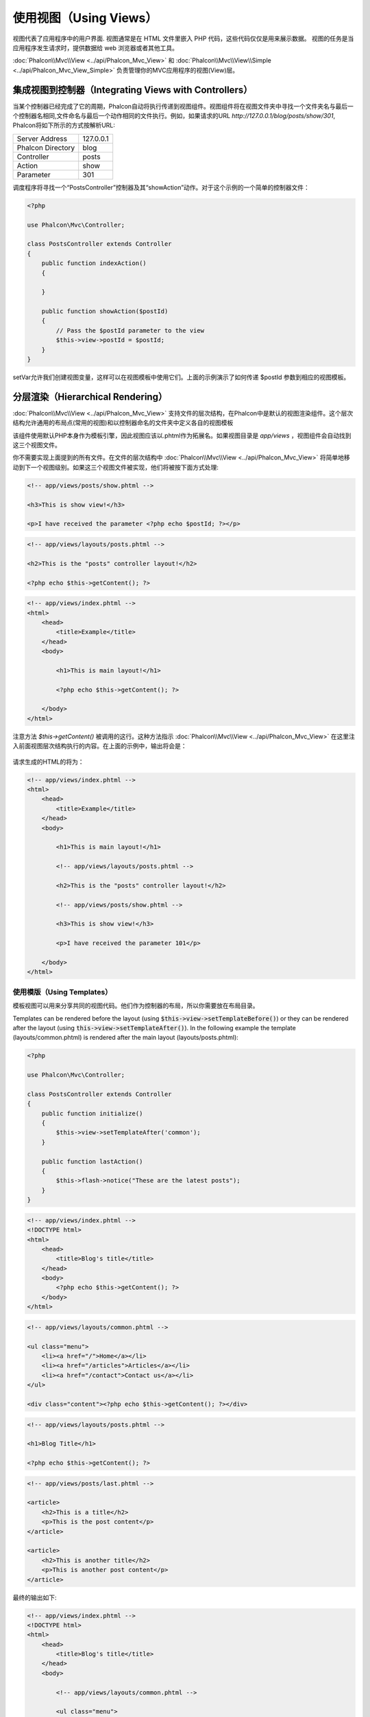 使用视图（Using Views）
=======================

视图代表了应用程序中的用户界面. 视图通常是在 HTML 文件里嵌入 PHP 代码，这些代码仅仅是用来展示数据。
视图的任务是当应用程序发生请求时，提供数据给 web 浏览器或者其他工具。

:doc:`Phalcon\\Mvc\\View <../api/Phalcon_Mvc_View>` 和 :doc:`Phalcon\\Mvc\\View\\Simple <../api/Phalcon_Mvc_View_Simple>`
负责管理你的MVC应用程序的视图(View)层。

集成视图到控制器（Integrating Views with Controllers）
------------------------------------------------------
当某个控制器已经完成了它的周期，Phalcon自动将执行传递到视图组件。视图组件将在视图文件夹中寻找一个文件夹名与最后一个控制器名相同,文件命名与最后一个动作相同的文件执行。例如，如果请求的URL *http://127.0.0.1/blog/posts/show/301*, Phalcon将如下所示的方式按解析URL:

+-------------------+-----------+
| Server Address    | 127.0.0.1 |
+-------------------+-----------+
| Phalcon Directory | blog      |
+-------------------+-----------+
| Controller        | posts     |
+-------------------+-----------+
| Action            | show      |
+-------------------+-----------+
| Parameter         | 301       |
+-------------------+-----------+

调度程序将寻找一个“PostsController”控制器及其“showAction”动作。对于这个示例的一个简单的控制器文件：

.. code-block:: php

    <?php

    use Phalcon\Mvc\Controller;

    class PostsController extends Controller
    {
        public function indexAction()
        {

        }

        public function showAction($postId)
        {
            // Pass the $postId parameter to the view
            $this->view->postId = $postId;
        }
    }

setVar允许我们创建视图变量，这样可以在视图模板中使用它们。上面的示例演示了如何传递 $postId 参数到相应的视图模板。

分层渲染（Hierarchical Rendering）
----------------------------------
:doc:`Phalcon\\Mvc\\View <../api/Phalcon_Mvc_View>` 支持文件的层次结构，在Phalcon中是默认的视图渲染组件。这个层次结构允许通用的布局点(常用的视图)和以控制器命名的文件夹中定义各自的视图模板

该组件使用默认PHP本身作为模板引擎，因此视图应该以.phtml作为拓展名。如果视图目录是 *app/views* ，视图组件会自动找到这三个视图文件。

+-------------------+-------------------------------+--------------------------------------------------------------------------------------------------------------------------------------------------------------------------------------------------------------------------+
| 名称              | 文件                          | 解释                                                                                                                                                                                                              |
+===================+===============================+==========================================================================================================================================================================================================================+
| Action View       | app/views/posts/show.phtml    | 这是该动作相关的视图。它只会在执行“show”动作时显示。 |
+-------------------+-------------------------------+--------------------------------------------------------------------------------------------------------------------------------------------------------------------------------------------------------------------------+
| Controller Layout | app/views/layouts/posts.phtml | 这是该控制器相关的视图。它只会“posts”控制器内每个动作执行时显示。这个控制器的所有动作将重用这个布局的全部代码。|
+-------------------+-------------------------------+--------------------------------------------------------------------------------------------------------------------------------------------------------------------------------------------------------------------------+
| Main Layout       | app/views/index.phtml         | 这是主布局，它将在应用程序的每个控制器或动作执行时显示。|
+-------------------+-------------------------------+--------------------------------------------------------------------------------------------------------------------------------------------------------------------------------------------------------------------------+

你不需要实现上面提到的所有文件。在文件的层次结构中 :doc:`Phalcon\\Mvc\\View <../api/Phalcon_Mvc_View>` 将简单地移动到下一个视图级别。如果这三个视图文件被实现，他们将被按下面方式处理:

.. code-block:: html+php

    <!-- app/views/posts/show.phtml -->

    <h3>This is show view!</h3>

    <p>I have received the parameter <?php echo $postId; ?></p>

.. code-block:: html+php

    <!-- app/views/layouts/posts.phtml -->

    <h2>This is the "posts" controller layout!</h2>

    <?php echo $this->getContent(); ?>

.. code-block:: html+php

    <!-- app/views/index.phtml -->
    <html>
        <head>
            <title>Example</title>
        </head>
        <body>

            <h1>This is main layout!</h1>

            <?php echo $this->getContent(); ?>

        </body>
    </html>

注意方法 *$this->getContent()* 被调用的这行。这种方法指示 :doc:`Phalcon\\Mvc\\View <../api/Phalcon_Mvc_View>` 在这里注入前面视图层次结构执行的内容。在上面的示例中，输出将会是：

.. figure:: ../_static/img/views-1.png
   :align: center

请求生成的HTML的将为：

.. code-block:: html+php

    <!-- app/views/index.phtml -->
    <html>
        <head>
            <title>Example</title>
        </head>
        <body>

            <h1>This is main layout!</h1>

            <!-- app/views/layouts/posts.phtml -->

            <h2>This is the "posts" controller layout!</h2>

            <!-- app/views/posts/show.phtml -->

            <h3>This is show view!</h3>

            <p>I have received the parameter 101</p>

        </body>
    </html>

使用模版（Using Templates）
^^^^^^^^^^^^^^^^^^^^^^^^^^^
模板视图可以用来分享共同的视图代码。他们作为控制器的布局，所以你需要放在布局目录。

Templates can be rendered before the layout (using :code:`$this->view->setTemplateBefore()`) or they can be rendered after the layout (using :code:`this->view->setTemplateAfter()`). In the following example the template (layouts/common.phtml) is rendered after the main layout (layouts/posts.phtml):

.. code-block:: php

    <?php

    use Phalcon\Mvc\Controller;

    class PostsController extends Controller
    {
        public function initialize()
        {
            $this->view->setTemplateAfter('common');
        }

        public function lastAction()
        {
            $this->flash->notice("These are the latest posts");
        }
    }

.. code-block:: html+php

    <!-- app/views/index.phtml -->
    <!DOCTYPE html>
    <html>
        <head>
            <title>Blog's title</title>
        </head>
        <body>
            <?php echo $this->getContent(); ?>
        </body>
    </html>

.. code-block:: html+php

    <!-- app/views/layouts/common.phtml -->

    <ul class="menu">
        <li><a href="/">Home</a></li>
        <li><a href="/articles">Articles</a></li>
        <li><a href="/contact">Contact us</a></li>
    </ul>

    <div class="content"><?php echo $this->getContent(); ?></div>

.. code-block:: html+php

    <!-- app/views/layouts/posts.phtml -->

    <h1>Blog Title</h1>

    <?php echo $this->getContent(); ?>

.. code-block:: html+php

    <!-- app/views/posts/last.phtml -->

    <article>
        <h2>This is a title</h2>
        <p>This is the post content</p>
    </article>

    <article>
        <h2>This is another title</h2>
        <p>This is another post content</p>
    </article>

最终的输出如下:

.. code-block:: html+php

    <!-- app/views/index.phtml -->
    <!DOCTYPE html>
    <html>
        <head>
            <title>Blog's title</title>
        </head>
        <body>

            <!-- app/views/layouts/common.phtml -->

            <ul class="menu">
                <li><a href="/">Home</a></li>
                <li><a href="/articles">Articles</a></li>
                <li><a href="/contact">Contact us</a></li>
            </ul>

            <div class="content">

                <!-- app/views/layouts/posts.phtml -->

                <h1>Blog Title</h1>

                <!-- app/views/posts/last.phtml -->

                <article>
                    <h2>This is a title</h2>
                    <p>This is the post content</p>
                </article>

                <article>
                    <h2>This is another title</h2>
                    <p>This is another post content</p>
                </article>

            </div>

        </body>
    </html>

If we had used :code:`$this->view->setTemplateBefore('common')`, this would be the final output:

.. code-block:: html+php

    <!-- app/views/index.phtml -->
    <!DOCTYPE html>
    <html>
        <head>
            <title>Blog's title</title>
        </head>
        <body>

            <!-- app/views/layouts/posts.phtml -->

            <h1>Blog Title</h1>

            <!-- app/views/layouts/common.phtml -->

            <ul class="menu">
                <li><a href="/">Home</a></li>
                <li><a href="/articles">Articles</a></li>
                <li><a href="/contact">Contact us</a></li>
            </ul>

            <div class="content">

                <!-- app/views/posts/last.phtml -->

                <article>
                    <h2>This is a title</h2>
                    <p>This is the post content</p>
                </article>

                <article>
                    <h2>This is another title</h2>
                    <p>This is another post content</p>
                </article>

            </div>

        </body>
    </html>

渲染级别控制（Control Rendering Levels）
^^^^^^^^^^^^^^^^^^^^^^^^^^^^^^^^^^^^^^^^
如上所述，:doc:`Phalcon\\Mvc\\View <../api/Phalcon_Mvc_View>` 支持视图分层。你可能需要控制视图组件的渲染级别。方法 Phalcon\Mvc\\View::setRenderLevel() 提供这个功能。

这种方法可以从控制器调用或是从上级视图层干涉渲染过程。

.. code-block:: php

    <?php

    use Phalcon\Mvc\View;
    use Phalcon\Mvc\Controller;

    class PostsController extends Controller
    {
        public function indexAction()
        {

        }

        public function findAction()
        {
            // This is an Ajax response so it doesn't generate any kind of view
            $this->view->setRenderLevel(View::LEVEL_NO_RENDER);

            // ...
        }

        public function showAction($postId)
        {
            // Shows only the view related to the action
            $this->view->setRenderLevel(View::LEVEL_ACTION_VIEW);
        }
    }

可用的渲染级别:

+-----------------------+--------------------------------------------------------------------------+-------+
| 类常量                | 解释                                                                     | 顺 序 |
+=======================+==========================================================================+=======+
| LEVEL_NO_RENDER       | 表明要避免产生任何形式的显示。                                           |       |
+-----------------------+--------------------------------------------------------------------------+-------+
| LEVEL_ACTION_VIEW     | 生成显示到视图关联的动作。                                               | 1     |
+-----------------------+--------------------------------------------------------------------------+-------+
| LEVEL_BEFORE_TEMPLATE | 生成显示到控制器模板布局之前。                                           | 2     |
+-----------------------+--------------------------------------------------------------------------+-------+
| LEVEL_LAYOUT          | 生成显示到控制器布局。                                                   | 3     |
+-----------------------+--------------------------------------------------------------------------+-------+
| LEVEL_AFTER_TEMPLATE  | 生成显示到控制器模板布局后。                                             | 4     |
+-----------------------+--------------------------------------------------------------------------+-------+
| LEVEL_MAIN_LAYOUT     | 生成显示到主布局。文件： views/index.phtml                               | 5     |
+-----------------------+--------------------------------------------------------------------------+-------+

关闭渲染级别（Disabling render levels）
^^^^^^^^^^^^^^^^^^^^^^^^^^^^^^^^^^^^^^^
你可以永久或暂时禁用渲染级别。如果不在整个应用程序使用，可以永久禁用一个级别：

.. code-block:: php

    <?php

    use Phalcon\Mvc\View;

    $di->set('view', function () {

        $view = new View();

        // Disable several levels
        $view->disableLevel(
            array(
                View::LEVEL_LAYOUT      => true,
                View::LEVEL_MAIN_LAYOUT => true
            )
        );

        return $view;
    }, true);

或者在某些应用程序的一部分暂时或禁用:

.. code-block:: php

    <?php

    use Phalcon\Mvc\View;
    use Phalcon\Mvc\Controller;

    class PostsController extends Controller
    {
        public function indexAction()
        {

        }

        public function findAction()
        {
            $this->view->disableLevel(View::LEVEL_MAIN_LAYOUT);
        }
    }

选择视图（Picking Views）
^^^^^^^^^^^^^^^^^^^^^^^^^
如上所述, 当 :doc:`Phalcon\\Mvc\\View <../api/Phalcon_Mvc_View>` 由 :doc:`Phalcon\\Mvc\\Application <../api/Phalcon_Mvc_Application>` 视图渲染的是最后的一个相关的控制器和执行动作。你可以使用 Phalcon\\Mvc\\View::pick() 方法覆盖它。

.. code-block:: php

    <?php

    use Phalcon\Mvc\Controller;

    class ProductsController extends Controller
    {
        public function listAction()
        {
            // Pick "views-dir/products/search" as view to render
            $this->view->pick("products/search");

            // Pick "views-dir/books/list" as view to render
            $this->view->pick(array('books'));

            // Pick "views-dir/products/search" as view to render
            $this->view->pick(array(1 => 'search'));
        }
    }

关闭视图（Disabling the view）
^^^^^^^^^^^^^^^^^^^^^^^^^^^^^^
如果你的控制器不在视图里产生(或没有)任何输出，你可以禁用视图组件来避免不必要的处理：

.. code-block:: php

    <?php

    use Phalcon\Mvc\Controller;

    class UsersController extends Controller
    {
        public function closeSessionAction()
        {
            // Close session
            // ...

            // A HTTP Redirect
            $this->response->redirect('index/index');

            // Disable the view to avoid rendering
            $this->view->disable();
        }
    }

你可以返回一个“response”的对象，避免手动禁用视图:

.. code-block:: php

    <?php

    use Phalcon\Mvc\Controller;

    class UsersController extends Controller
    {
        public function closeSessionAction()
        {
            // Close session
            // ...

            // A HTTP Redirect
            return $this->response->redirect('index/index');
        }
    }

简单渲染（Simple Rendering）
----------------------------
:doc:`Phalcon\\Mvc\\View\\Simple <../api/Phalcon_Mvc_View_Simple>` 是 :doc:`Phalcon\\Mvc\\View <../api/Phalcon_Mvc_View>`的另一个组成部分。
它保留 :doc:`Phalcon\\Mvc\\View <../api/Phalcon_Mvc_View>` 的大多数的设计思想，但缺少文件的层次结构是它们的主要区别。

该组件允许开发人员控制渲染视图时，视图所在位置。
此外，该组件可以利用从视图中继承的可用的模板引擎。比如 :doc:`Volt <volt>` 和其他的一些模板引擎。

默认使用该的组件必须替换服务容器：

.. code-block:: php

    <?php

    use Phalcon\Mvc\View\Simple as SimpleView;

    $di->set('view', function () {

        $view = new SimpleView();

        $view->setViewsDir('../app/views/');

        return $view;
    }, true);

自动渲染必须在 :doc:`Phalcon\\Mvc\\Application <applications>`被禁用 (如果需要):

.. code-block:: php

    <?php

    use Phalcon\Mvc\Application;

    try {

        $application = new Application($di);

        $application->useImplicitView(false);

        echo $application->handle()->getContent();

    } catch (\Exception $e) {
        echo $e->getMessage();
    }

渲染一个视图必须显式地调用render方法来指定你想显示的视图的相对路径：

.. code-block:: php

    <?php

    use Phalcon\Mvc\Controller;

    class PostsController extends \Controller
    {
        public function indexAction()
        {
            // Render 'views-dir/index.phtml'
            echo $this->view->render('index');

            // Render 'views-dir/posts/show.phtml'
            echo $this->view->render('posts/show');

            // Render 'views-dir/index.phtml' passing variables
            echo $this->view->render('index', array('posts' => Posts::find()));

            // Render 'views-dir/posts/show.phtml' passing variables
            echo $this->view->render('posts/show', array('posts' => Posts::find()));
        }
    }

This is different to :doc:`Phalcon\\Mvc\\View <../api/Phalcon_Mvc_View>` who's :code:`render()` method uses controllers and actions as parameters:

.. code-block:: php

    <?php

    $params = array('posts' => Posts::find());

    // Phalcon\Mvc\View
    $view = new \Phalcon\Mvc\View();
    echo $view->render('posts', 'show', $params);

    // Phalcon\Mvc\View\Simple
    $simpleView = new \Phalcon\Mvc\View\Simple();
    echo $simpleView->render('posts/show', $params);

使用局部模版（Using Partials）
------------------------------
局部模板是把渲染过程分解成更简单、更好管理的、可以重用不同部分的应用程序块的另一种方式。你可以移动渲染特定响应的代码块到自己的文件。

使用局部模板的一种方法是把它们作为相等的子例程：作为一种移动细节视图，这样您的代码可以更容易地被理解。例如，您可能有一个视图看起来像这样：

.. code-block:: html+php

    <div class="top"><?php $this->partial("shared/ad_banner"); ?></div>

    <div class="content">
        <h1>Robots</h1>

        <p>Check out our specials for robots:</p>
        ...
    </div>

    <div class="footer"><?php $this->partial("shared/footer"); ?></div>

方法 partial() 也接受一个只存在于局部范围的变量/参数的数组作为第二个参数:

.. code-block:: html+php

    <?php $this->partial("shared/ad_banner", array('id' => $site->id, 'size' => 'big')); ?>

控制器传值给视图（Transfer values from the controller to views）
----------------------------------------------------------------
:doc:`Phalcon\\Mvc\\View <../api/Phalcon_Mvc_View>` 可以在每个控制器中使用视图变量 ($this->view)。 你可以在控制器动作中使用视图对象的setVar()方法直接设置视图变量。

.. code-block:: php

    <?php

    use Phalcon\Mvc\Controller;

    class PostsController extends Controller
    {
        public function indexAction()
        {

        }

        public function showAction()
        {
            // Pass all the posts to the views
            $this->view->setVar(
                "posts",
                Posts::find()
            );

            // Using the magic setter
            $this->view->posts = Posts::find();

            // Passing more than one variable at the same time
            $this->view->setVars(
                array(
                    'title'   => $post->title,
                    'content' => $post->content
                )
            );
        }
    }

名为setVar()的第一参数值的变量将在视图中创建的，并且可以被使用。变量可以是任何类型：从一个简单的字符串，整数等等，变为更复杂的结构，如数组，集合。

.. code-block:: html+php

    <div class="post">
    <?php

        foreach ($posts as $post) {
            echo "<h1>", $post->title, "</h1>";
        }

    ?>
    </div>

在视图中使用模型（Using models in the view layer）
--------------------------------------------------
应用模型在视图层也是可用的。:doc:`Phalcon\\Loader <../api/Phalcon_Loader>` 将在运行时实例化模型:

.. code-block:: html+php

    <div class="categories">
    <?php

        foreach (Categories::find("status = 1") as $category) {
            echo "<span class='category'>", $category->name, "</span>";
        }

    ?>
    </div>

尽管你可以执行模型处理操作，如在视图层 insert() 或  update()，但这是不推荐，因为在一个错误或异常发生时，它不可能将执行流程转发给另一个控制器。

缓存视图片段（Caching View Fragments）
--------------------------------------
有时当你开发动态网站和一些区域不会经常更新，请求的输出是完全相同的。 :doc:`Phalcon\\Mvc\\View <../api/Phalcon_Mvc_View>` 提供缓存全部或部分的渲染输出来提高性能。

将 :doc:`Phalcon\\\Mvc\\View <../api/Phalcon_Mvc_View>` 配合 :doc:`Phalcon\\Cache <cache>` 能提供一种更简单的方法缓存输出片段。你可以手动设置缓存处理程序或一个全局处理程序。

.. code-block:: php

    <?php

    use Phalcon\Mvc\Controller;

    class PostsController extends Controller
    {
        public function showAction()
        {
            // Cache the view using the default settings
            $this->view->cache(true);
        }

        public function showArticleAction()
        {
            // Cache this view for 1 hour
            $this->view->cache(
                array(
                    "lifetime" => 3600
                )
            );
        }

        public function resumeAction()
        {
            // Cache this view for 1 day with the key "resume-cache"
            $this->view->cache(
                array(
                    "lifetime" => 86400,
                    "key"      => "resume-cache"
                )
            );
        }

        public function downloadAction()
        {
            // Passing a custom service
            $this->view->cache(
                array(
                    "service"  => "myCache",
                    "lifetime" => 86400,
                    "key"      => "resume-cache"
                )
            );
        }
    }

当我们没有定义缓存的关键组件， the component automatically creates one using an MD5_ hash of the name of the controller and view currently being rendered in the format of "controller/view".
它是定义每个关键动作的一个良好实践，这样你可以很容易地识别与每个视图关联的缓存。

当视图组件需要缓存的东西时，就会请求缓存服务的服务容器。
这个服务的服务名称约定为"viewCache"：

.. code-block:: php

    <?php

    use Phalcon\Cache\Frontend\Output as OutputFrontend;
    use Phalcon\Cache\Backend\Memcache as MemcacheBackend;

    // Set the views cache service
    $di->set('viewCache', function () {

        // Cache data for one day by default
        $frontCache = new OutputFrontend(
            array(
                "lifetime" => 86400
            )
        );

        // Memcached connection settings
        $cache = new MemcacheBackend(
            $frontCache,
            array(
                "host" => "localhost",
                "port" => "11211"
            )
        );

        return $cache;
    });

.. highlights::
    前端 Phalcon\\Cache\\Frontend\\Output 和服务 'viewCache' 必须在服务容器（DI）注册为
    总是开放的（不共享 not shared）

在视图中使用视图缓存也是有用的，以防止控制器执行过程所产生的数据被显示。

为了实现这一点，我们必须确定每个缓存键是独一无二的。 首先，我们验证缓存不存在或是否过期，再去计算/查询并在视图中显示数据:

.. code-block:: html+php

    <?php

    use Phalcon\Mvc\Controller;

    class DownloadController extends Controller
    {
        public function indexAction()
        {
            // Check whether the cache with key "downloads" exists or has expired
            if ($this->view->getCache()->exists('downloads')) {

                // Query the latest downloads
                $latest = Downloads::find(
                    array(
                        'order' => 'created_at DESC'
                    )
                );

                $this->view->latest = $latest;
            }

            // Enable the cache with the same key "downloads"
            $this->view->cache(
                array(
                    'key' => 'downloads'
                )
            );
        }
    }

`PHP alternative site`_ 是实现缓存片段的一个例子。

模版引擎（Template Engines）
----------------------------
模板引擎可以帮助设计者不使用复杂的语法创建视图。Phalcon包含一个强大的和快速的模板引擎，它被叫做叫 :doc:`Volt <volt>`。

此外, :doc:`Phalcon\\Mvc\\View <../api/Phalcon_Mvc_View>` 允许你使用其它的模板引擎而不是简单的PHP或者Volt。

使用不同的模板引擎，通常需要使用外部PHP库并且引入复杂的文本解析来为用户生成最终的输出解析。这通常会增加一些你的应用程序的资源耗费。

如果一个外部模板引擎被使用，:doc:`Phalcon\\Mvc\\View <../api/Phalcon_Mvc_View>` 提供完全相同的视图渲染等级，仍然可以尝试在这些模板内访问的更多的API。

该组件使用的适配器，这些适配器帮助 Phalcon 与外部模板引擎以一个统一的方式对话，让我们看看如何整合。

创建模版引擎（Creating your own Template Engine Adapter）
^^^^^^^^^^^^^^^^^^^^^^^^^^^^^^^^^^^^^^^^^^^^^^^^^^^^^^^^^
有很多模板引擎，你可能想整合或建立一个自己的。开始使用一个外部的模板引擎的第一步是创建一个适配器。

模板引擎的适配器是一个类，作为 :doc:`Phalcon\\Mvc\\View <../api/Phalcon_Mvc_View>` 和模板引擎本身之间的桥梁。
通常它只需要实现两个方法: __construct() and render()。首先接收 :doc:`Phalcon\\Mvc\\View <../api/Phalcon_Mvc_View>` 和应用程序使用的DI容器来创建引擎适配器实例。

方法render()接受一个到视图文件的绝对路径和视图参数，设置使用$this->view->setVar()。必要的时候，你可以读入或引入它。

.. code-block:: php

    <?php

    use Phalcon\Mvc\Engine;

    class MyTemplateAdapter extends Engine
    {
        /**
         * Adapter constructor
         *
         * @param \Phalcon\Mvc\View $view
         * @param \Phalcon\DI $di
         */
        public function __construct($view, $di)
        {
            // Initialize here the adapter
            parent::__construct($view, $di);
        }

        /**
         * Renders a view using the template engine
         *
         * @param string $path
         * @param array $params
         */
        public function render($path, $params)
        {
            // Access view
            $view    = $this->_view;

            // Access options
            $options = $this->_options;

            // Render the view
            // ...
        }
    }

替换模版引擎（Changing the Template Engine）
^^^^^^^^^^^^^^^^^^^^^^^^^^^^^^^^^^^^^^^^^^^^
你可以想下面一样从控制器更换或者添加更多的模板引擎：

.. code-block:: php

    <?php

    use Phalcon\Mvc\Controller;

    class PostsController extends Controller
    {
        public function indexAction()
        {
            // Set the engine
            $this->view->registerEngines(
                array(
                    ".my-html" => "MyTemplateAdapter"
                )
            );
        }

        public function showAction()
        {
            // Using more than one template engine
            $this->view->registerEngines(
                array(
                    ".my-html" => 'MyTemplateAdapter',
                    ".phtml"   => 'Phalcon\Mvc\View\Engine\Php'
                )
            );
        }
    }

你可以完全更换模板引擎或同时使用多个模板引擎。方法 \Phalcon\\Mvc\\View::registerEngines() 接受一个包含定义模板引擎数据的数组。每个引擎的键名是一个区别于其他引擎的拓展名。模板文件和特定的引擎关联必须有这些扩展名。

\Phalcon\\Mvc\\View::registerEngines() 会按照相关顺序定义模板引擎执行。如果 :doc:`Phalcon\\Mvc\\View <../api/Phalcon_Mvc_View>` 发现具有相同名称但不同的扩展，它只会使第一个。

如果你想在应用程序的每个请求中注册一个或一组模板引擎。你可以在创建视图时注册服务：

.. code-block:: php

    <?php

    use Phalcon\Mvc\View;

    // Setting up the view component
    $di->set('view', function () {

        $view = new View();

        // A trailing directory separator is required
        $view->setViewsDir('../app/views/');

        $view->registerEngines(
            array(
                ".my-html" => 'MyTemplateAdapter'
            )
        );

        return $view;
    }, true);

在 `Phalcon Incubator <https://github.com/phalcon/incubator/tree/master/Library/Phalcon/Mvc/View/Engine>`_ 有一些适配器可用于数个模板引擎

注入服务到视图（Injecting services in View）
--------------------------------------------
每个视图执行内部包含一个 :doc:`Phalcon\\DI\\Injectable <../api/Phalcon_DI_Injectable>` 实例, 提供方便地方式访问应用程序的服务容器。

下面的示例演示如何用一个框架约定好的URL服务写一个 jQuery `ajax request`_ 。
"url" (usually :doc:`Phalcon\\Mvc\\Url <url>`) 服务被注入在视图由相同名称的属性访问：

.. code-block:: html+php

    <script type="text/javascript">

    $.ajax({
        url: "<?php echo $this->url->get("cities/get"); ?>"
    })
    .done(function () {
        alert("Done!");
    });

    </script>

独立的组件（Stand-Alone Component）
-----------------------------------
在Phalcon的所有部件都可以作为胶水（*glue*） 组件单独使用，因为它们彼此松散耦合:

分层渲染（Hierarchical Rendering）
^^^^^^^^^^^^^^^^^^^^^^^^^^^^^^^^^^
如下所示，可以单独使用 :doc:`Phalcon\\Mvc\\View <../api/Phalcon_Mvc_View>`：

.. code-block:: php

    <?php

    use Phalcon\Mvc\View;

    $view = new View();

    // A trailing directory separator is required
    $view->setViewsDir("../app/views/");

    // Passing variables to the views, these will be created as local variables
    $view->setVar("someProducts", $products);
    $view->setVar("someFeatureEnabled", true);

    // Start the output buffering
    $view->start();

    // Render all the view hierarchy related to the view products/list.phtml
    $view->render("products", "list");

    // Finish the output buffering
    $view->finish();

    echo $view->getContent();

使用短的语法也可以:

.. code-block:: php

    <?php

    use Phalcon\Mvc\View;

    $view = new View();

    echo $view->getRender('products', 'list',
        array(
            "someProducts"       => $products,
            "someFeatureEnabled" => true
        ),
        function ($view) {
            // Set any extra options here
            $view->setViewsDir("../app/views/");
            $view->setRenderLevel(View::LEVEL_LAYOUT);
        }
    );

简单渲染（Simple Rendering）
^^^^^^^^^^^^^^^^^^^^^^^^^^^^
如下所示，以单独使用 :doc:`Phalcon\\Mvc\\View\\Simple <../api/Phalcon_Mvc_View_Simple>`：

.. code-block:: php

    <?php

    use Phalcon\Mvc\View\Simple as SimpleView;

    $view = new SimpleView();

    // A trailing directory separator is required
    $view->setViewsDir("../app/views/");

    // Render a view and return its contents as a string
    echo $view->render("templates/welcomeMail");

    // Render a view passing parameters
    echo $view->render(
        "templates/welcomeMail",
        array(
            'email'   => $email,
            'content' => $content
        )
    );

视图事件（View Events）
-----------------------
如果事件管理器（EventsManager）存在，:doc:`Phalcon\\Mvc\\View <../api/Phalcon_Mvc_View>` 和 :doc:`Phalcon\\Mvc\\View <../api/Phalcon_Mvc_View_Simple>` 能够发送事件到 :doc:`EventsManager <events>`。事件触发使用的“view”类型。当返回布尔值false，一些事件可以停止运行。以下是被支持的事件：

+----------------------+------------------------------------------------------------+---------------------+
| 事件名称             | 触发点                                                     | 是否可以停止?       |
+======================+============================================================+=====================+
| beforeRender         | 渲染过程开始前触发                                         | Yes                 |
+----------------------+------------------------------------------------------------+---------------------+
| beforeRenderView     | 渲染一个现有的视图之前触发                                 | Yes                 |
+----------------------+------------------------------------------------------------+---------------------+
| afterRenderView      | 渲染一个现有的视图之后触发                                 | No                  |
+----------------------+------------------------------------------------------------+---------------------+
| afterRender          | 渲染过程完成后触发                                         | No                  |
+----------------------+------------------------------------------------------------+---------------------+
| notFoundView         | 视图不存在时触发                                           | No                  |
+----------------------+------------------------------------------------------------+---------------------+

下面的例子演示了如何将监听器附加到该组件：

.. code-block:: php

    <?php

    use Phalcon\Mvc\View;
    use Phalcon\Events\Manager as EventsManager;

    $di->set('view', function () {

        // Create an events manager
        $eventsManager = new EventsManager();

        // Attach a listener for type "view"
        $eventsManager->attach("view", function ($event, $view) {
            echo $event->getType(), ' - ', $view->getActiveRenderPath(), PHP_EOL;
        });

        $view = new View();
        $view->setViewsDir("../app/views/");

        // Bind the eventsManager to the view component
        $view->setEventsManager($eventsManager);

        return $view;

    }, true);

下面的示例演示如何创建一个插件 Tidy_ ，清理/修复的渲染过程中产生的HTML：

.. code-block:: php

    <?php

    class TidyPlugin
    {
        public function afterRender($event, $view)
        {
            $tidyConfig = array(
                'clean'          => true,
                'output-xhtml'   => true,
                'show-body-only' => true,
                'wrap'           => 0
            );

            $tidy = tidy_parse_string($view->getContent(), $tidyConfig, 'UTF8');
            $tidy->cleanRepair();

            $view->setContent((string) $tidy);
        }
    }

    // Attach the plugin as a listener
    $eventsManager->attach("view:afterRender", new TidyPlugin());

.. _this Github repository: https://github.com/bobthecow/mustache.php
.. _ajax request: http://api.jquery.com/jQuery.ajax/
.. _Tidy: http://www.php.net/manual/en/book.tidy.php
.. _md5: http://php.net/manual/en/function.md5.php
.. _PHP alternative site: https://github.com/phalcon/php-site
